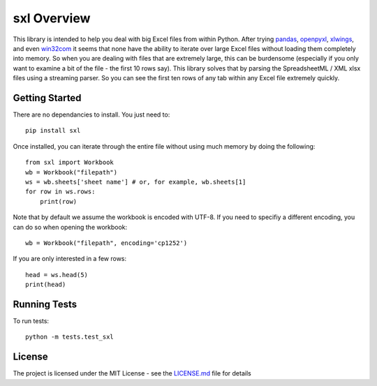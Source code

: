 ============
sxl Overview
============

This library is intended to help you deal with big Excel files from within
Python. After trying pandas_, openpyxl_, xlwings_, and even win32com_ it seems
that none have the ability to iterate over large Excel files without loading
them completely into memory. So when you are dealing with files that are
extremely large, this can be burdensome (especially if you only want to examine
a bit of the file - the first 10 rows say). This library solves that by parsing
the SpreadsheetML / XML xlsx files using a streaming parser. So you can see the
first ten rows of any tab within any Excel file extremely quickly.

Getting Started
===============

There are no dependancies to install. You just need to::

    pip install sxl

Once installed, you can iterate through the entire file without using much
memory by doing the following::

    from sxl import Workbook
    wb = Workbook("filepath")
    ws = wb.sheets['sheet name'] # or, for example, wb.sheets[1]
    for row in ws.rows:
        print(row)

Note that by default we assume the workbook is encoded with UTF-8. If you need
to specifiy a different encoding, you can do so when opening the workbook::

    wb = Workbook("filepath", encoding='cp1252')

If you are only interested in a few rows::

    head = ws.head(5)
    print(head)


Running Tests
=============

To run tests::

    python -m tests.test_sxl

License
=======

The project is licensed under the MIT License - see the LICENSE.md_ file for
details

.. _openpyxl: https://openpyxl.readthedocs.io/en/stable/
.. _xlwings: http://docs.xlwings.org/en/stable/quickstart.html
.. _win32com: http://docs.activestate.com/activepython/2.4/pywin32/html/com/win32com/HTML/docindex.html
.. _pandas: https://pandas.pydata.org/
.. _license.md: /LICENSE.txt
.. _lax: http://www.dictionary.com/browse/lax?s=t
